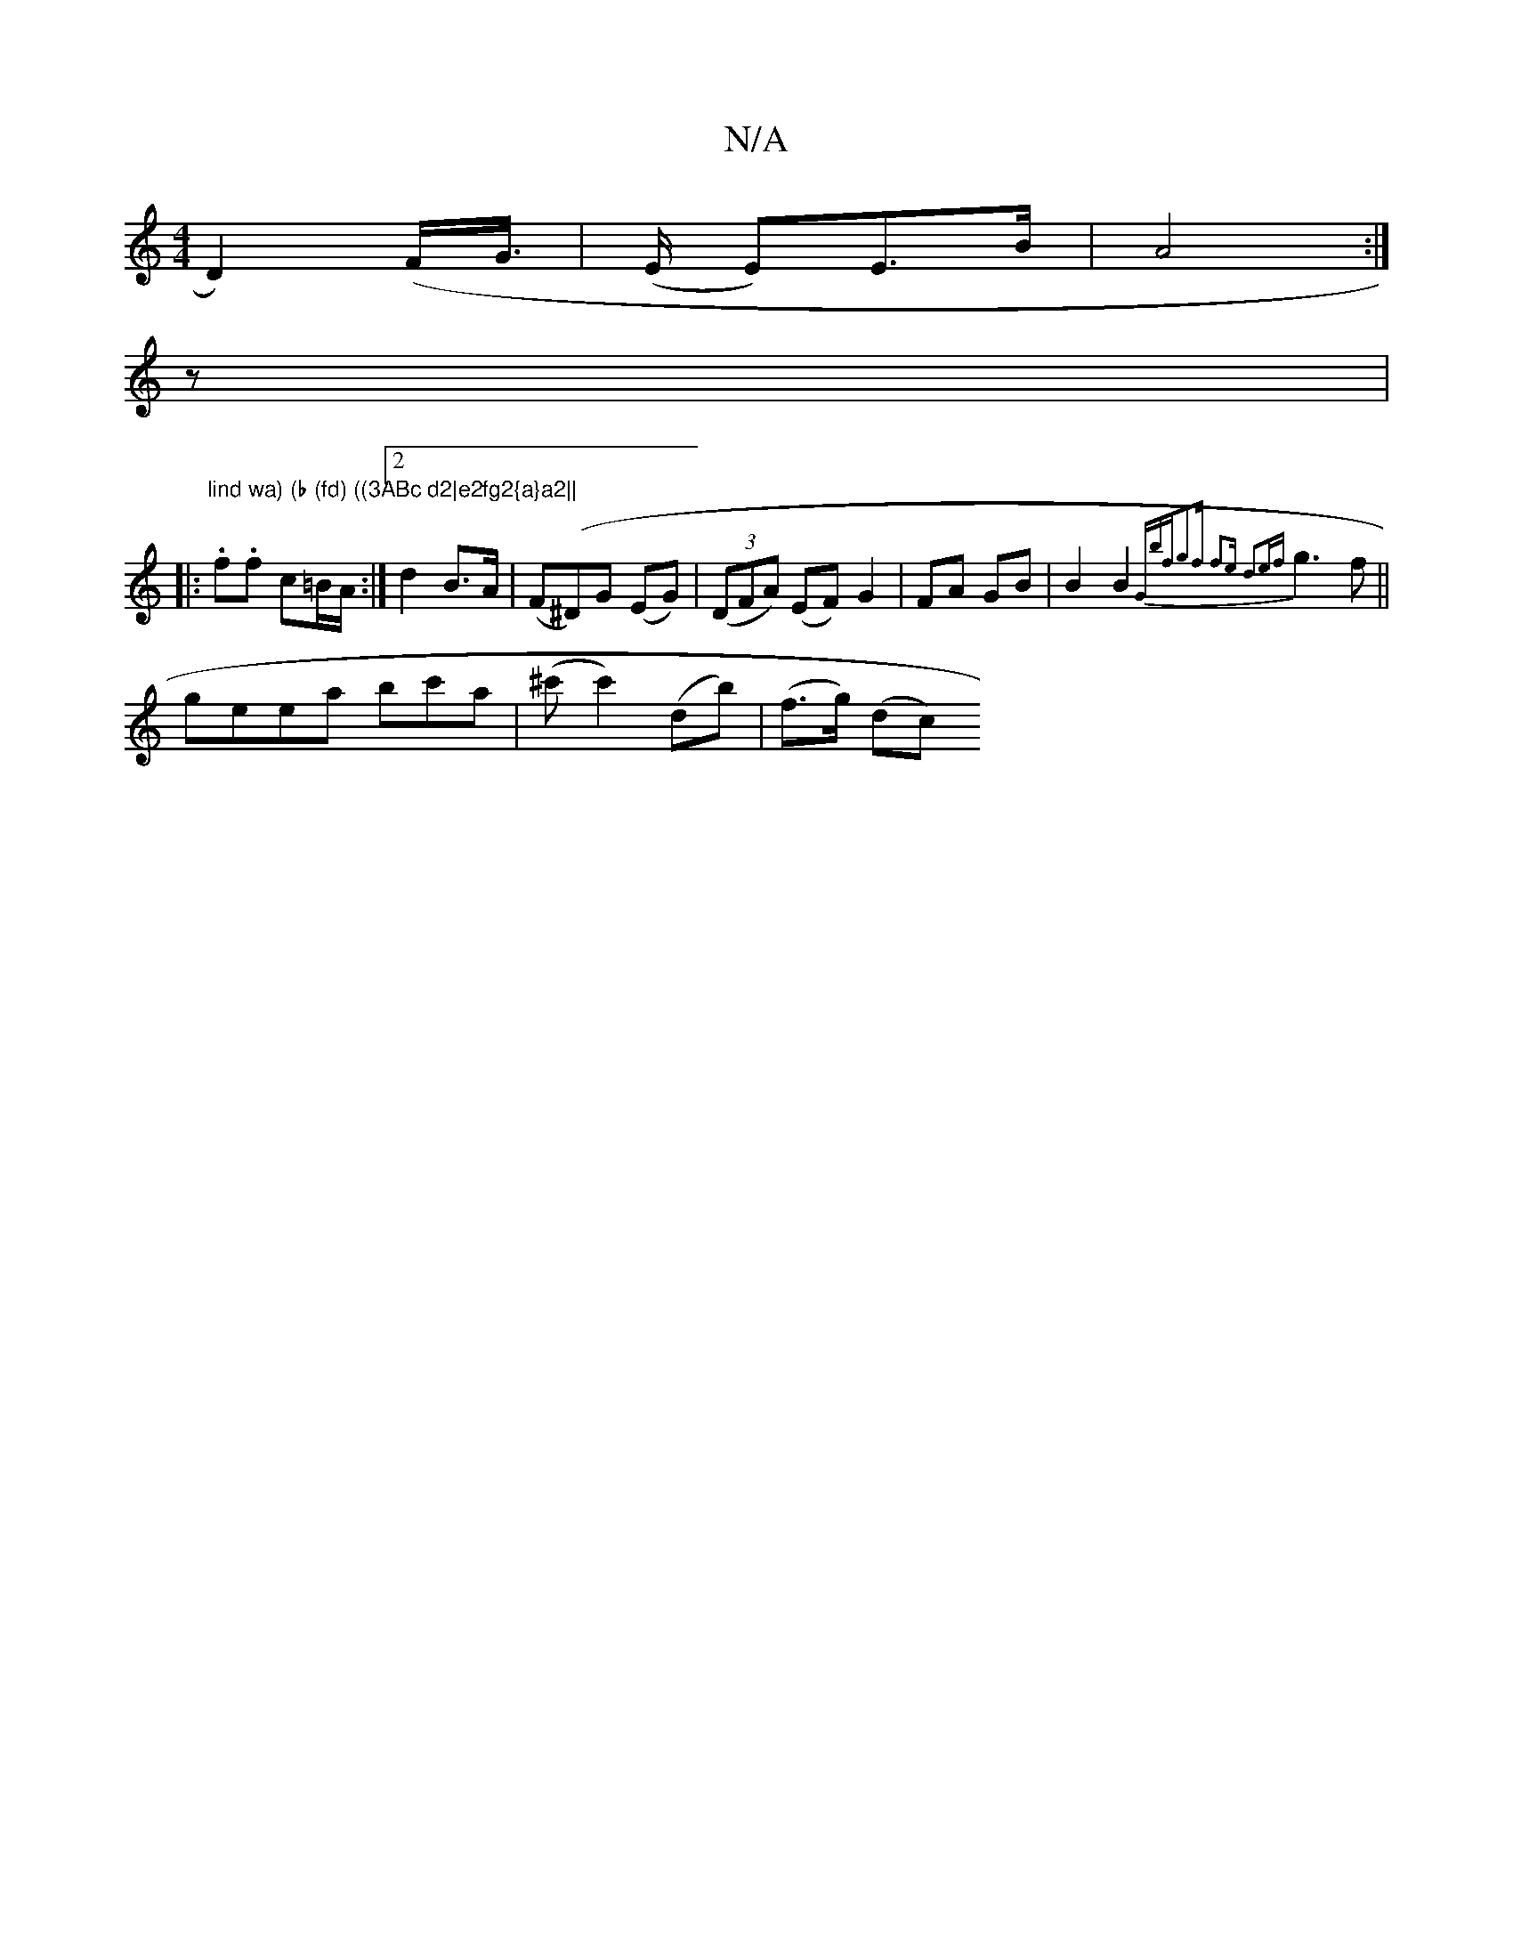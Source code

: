 X:1
T:N/A
M:4/4
R:N/A
K:Cmajor
=^D2) (F/G/|(>E E)E>B|A4:|
z|: "lind wa) (b (fd) ((3ABc d2|e2fg2{a}a2||
.f.f c=B/A/:|2 d2 B>A| (F(^D)G (EG) | ((3DFA) (EF) G2|FA GB|B2B2{Gbf|g2f f2e d2e|{f}g3 f||
geea bc'a|(^c'c'2) (db)|(f>g) (dc) (3